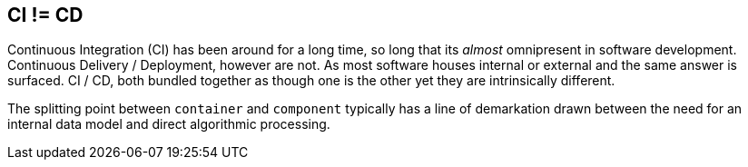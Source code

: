 == CI != CD

Continuous Integration (CI) has been around for a long time, so long that its _almost_ omnipresent in software development. Continuous Delivery / Deployment, however are not. As most software houses internal or external and the same answer is surfaced. CI / CD, both bundled together as though one is the other yet they are intrinsically different.

The splitting point between `container` and `component` typically has a line of demarkation drawn between the need for an internal data model and direct algorithmic processing.

